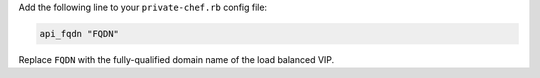 .. The contents of this file may be included in multiple topics.
.. This file should not be changed in a way that hinders its ability to appear in multiple documentation sets.

Add the following line to your ``private-chef.rb`` config file:

.. code-block:: ruby

   api_fqdn "FQDN"

Replace ``FQDN`` with the fully-qualified domain name of the load balanced VIP.


